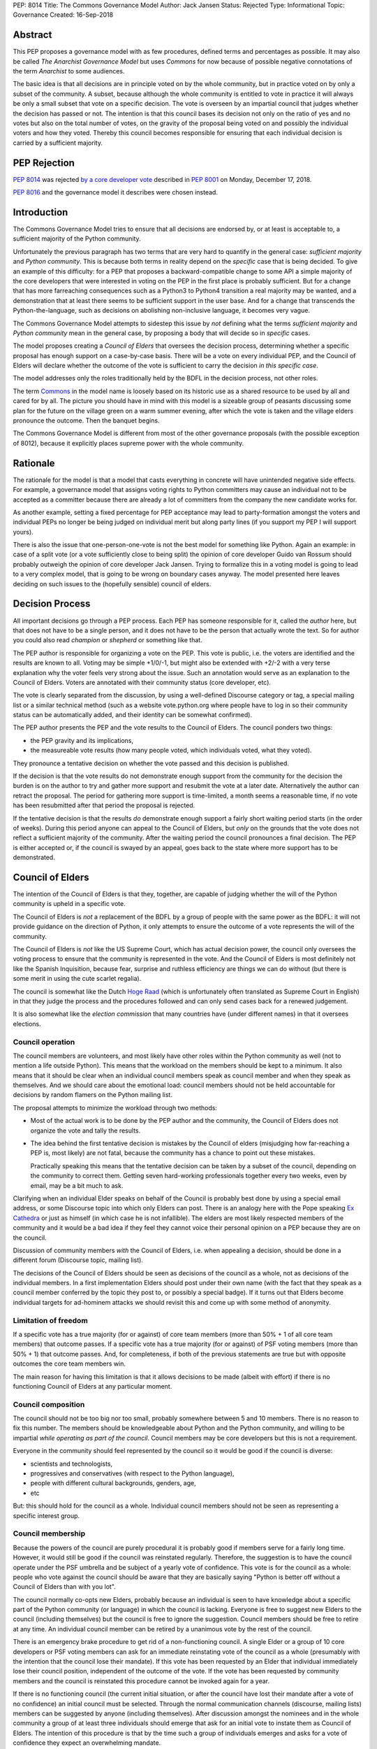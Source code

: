 PEP: 8014
Title: The Commons Governance Model
Author: Jack Jansen
Status: Rejected
Type: Informational
Topic: Governance
Created: 16-Sep-2018

Abstract
========

This PEP proposes a governance model with as few procedures, defined terms and
percentages as possible. It may also be called *The Anarchist Governance Model*
but uses *Commons* for now because of possible negative connotations of the
term *Anarchist* to some audiences.

The basic idea is that all decisions are in principle voted on by the whole
community, but in practice voted on by only a subset of the
community. A subset, because although the whole community is
entitled to vote in practice it will always be only a small subset that vote
on a specific decision. The vote is overseen by an impartial council that
judges whether the decision has passed or not. The intention is that this
council bases its decision not only on the ratio of yes and no votes but
also on the total number of votes,  on the gravity of the proposal being
voted on and possibly the individual voters and how they voted. Thereby this
council becomes responsible for ensuring that each individual decision is
carried by a sufficient majority.

PEP Rejection
=============

:pep:`8014` was rejected `by a core developer vote
<https://discuss.python.org/t/python-governance-vote-december-2018-results/546/>`__
described in :pep:`8001` on Monday, December 17, 2018.

:pep:`8016` and the governance model it describes were chosen instead.

Introduction
============

The Commons Governance Model tries to ensure that all decisions are endorsed
by, or at least is acceptable to, a sufficient majority of the Python
community.

Unfortunately the previous paragraph has two terms that are very hard to
quantify in the general case: *sufficient majority* and *Python community*.
This is because both terms in reality depend on the *specific* case that is
being decided. To give an example of this difficulty: for a PEP that
proposes a backward-compatible change to some API a simple majority of the
core developers that were interested in voting on the PEP in the first place
is probably sufficient. But for a change that has more farreaching
consequences such as a Python3 to Python4 transition a real majority may be
wanted, and a demonstration that at least there seems to be sufficient
support in the user base. And for a change that transcends the
Python-the-language, such as decisions on abolishing non-inclusive language,
it becomes very vague.

The Commons Governance Model attempts to sidestep this issue by *not*
defining what the terms *sufficient majority* and *Python community* mean in
the general case, by proposing a body that will decide so in *specific*
cases.

The model proposes creating a *Council of Elders* that oversees the decision
process, determining whether a specific proposal has enough support on a
case-by-case basis. There will be a vote on every individual PEP,
and the Council of Elders will declare whether the
outcome of the vote is sufficient to carry the decision *in this specific case*.

The model addresses only the roles traditionally held by the BDFL in the
decision process, not other roles.

The term Commons_ in the model name is loosely based on its historic use as
a shared resource to be used by all and cared for by all. The picture you
should have in mind with this model is a sizeable group of peasants
discussing some plan for the future on the village green on a warm summer
evening, after which the vote is taken and the village elders pronounce
the outcome. Then the banquet begins.

.. _Commons: https://en.wikipedia.org/wiki/Commons

The Commons Governance Model is different from most of the other governance
proposals (with the possible exception of 8012), because it explicitly places
supreme power with the whole community.

Rationale
=========

The rationale for the model is that a model that casts everything in concrete will
have unintended negative side effects. For example, a governance model that
assigns voting rights to Python committers may cause an individual not
to be accepted as a committer because there are already a lot of committers
from the company the new candidate works for.

As another example, setting a fixed percentage for PEP acceptance may lead
to party-formation amongst the voters and individual PEPs no longer be being
judged on individual merit but along party lines (if you support my PEP I
will support yours).

There is also the issue that one-person-one-vote is not the best model for
something like Python. Again an example: in case of a split vote (or a vote
sufficiently close to being split) the opinion of core developer Guido
van Rossum should probably outweigh the opinion of core developer Jack
Jansen. Trying to formalize this in a voting model is going to lead to a
very complex model, that is going to be wrong on boundary cases anyway. The
model presented here leaves deciding on such issues to the (hopefully
sensible) council of elders.

Decision Process
================

All important decisions go through a PEP process. Each PEP has someone
responsible for it, called the *author* here, but that does not have to be a
single person, and it does not have to be the person that actually wrote the
text. So for author you could also read *champion* or *shepherd* or
something like that.

The PEP author is responsible for organizing a vote on the PEP. This vote is
public, i.e. the voters are identified and the results are known to all.
Voting may be simple +1/0/-1, but might also be extended with +2/-2 with a
very terse explanation why the voter feels very strong about the issue. Such
an annotation would serve as an explanation to the Council of Elders. Voters
are annotated with their community status (core developer, etc).

The vote is clearly separated from the discussion, by using a well-defined Discourse
category or tag, a special mailing list or a similar technical method
(such as a website vote.python.org where people have to log in so their
community status can be automatically added, and their identity can be somewhat
confirmed).

The PEP author presents the PEP and the vote results to the Council of Elders.
The council ponders two things:

- the PEP gravity and its implications,
- the measureable vote results (how many people voted, which individuals voted, what they voted).

They pronounce a tentative decision on whether the vote passed and this decision is published.

If the decision is that the vote results do not demonstrate enough support
from the community for the decision the burden is on the author to try and
gather more support and resubmit the vote at a later date. Alternatively the
author can retract the proposal. The period for gathering more support is
time-limited, a month seems a reasonable time, if no vote has been resubmitted
after that period the proposal is rejected.

If the tentative decision is that the results *do* demonstrate enough support
a fairly short waiting period starts (in the order of weeks). During this
period anyone can appeal to the Council of Elders, but *only* on the grounds
that the vote does not reflect a sufficient majority of the community.
After the waiting period the council pronounces a final decision. The PEP
is either accepted or, if the council is swayed by an appeal, goes back to
the state where more support has to be demonstrated.


Council of Elders
=================

The intention of the Council of Elders is that they, together, are capable
of judging whether the will of the Python community is upheld in a specific
vote.

The Council of Elders is *not* a replacement of the BDFL by a group of
people with the same power as the BDFL: it will not provide guidance on the
direction of Python, it only attempts to ensure the outcome of a vote
represents the will of the community.

The Council of Elders is *not* like the US Supreme Court, which has actual
decision power, the council only oversees the voting process to ensure that
the community is represented in the vote. And the Council of Elders is most
definitely not like the Spanish Inquisition, because fear, surprise and
ruthless efficiency are things we can do without (but there is some merit in
using the cute scarlet regalia).

The council is somewhat like the Dutch
`Hoge Raad`_ (which is unfortunately often translated as Supreme Court in
English) in that they judge the process and the procedures followed and can
only send cases back for a renewed judgement.

.. _Hoge Raad: https://en.wikipedia.org/wiki/Supreme_Court_of_the_Netherlands

It is also somewhat like the *election commission* that many countries have
(under different names) in that it oversees elections.

Council operation
-----------------

The council members are volunteers, and most likely have other roles within
the Python community as well (not to mention a life outside Python). This
means that the workload on the members should be kept to a minimum. It also
means that it should be clear when an individual council members speak as
council member and when they speak as themselves. And we should care about
the emotional load: council members should not be held accountable for
decisions by random flamers on the Python mailing list.

The proposal attempts to minimize the workload through two methods:

- Most of the actual work is to be done by the PEP author and the community,
  the Council of Elders does not organize the vote and tally the results.
- The idea behind the first tentative decision is mistakes by the Council
  of elders (misjudging how far-reaching a PEP is, most likely) are not fatal, because
  the community has a chance to point out these mistakes.

  Practically speaking this means that the tentative decision can be taken by
  a subset of the council, depending on the community to correct them.
  Getting seven hard-working professionals together every two weeks, even by
  email, may be a bit much to ask.

Clarifying when an individual Elder speaks on behalf of the Council is
probably best done by using a special email address, or some Discourse topic
into which only Elders can post. There is an analogy here with the Pope
speaking `Ex Cathedra`_ or just as himself (in which case he is not
infallible). The elders are most likely respected members of the community
and it would be a bad idea if they feel they cannot voice their personal opinion on
a PEP because they are on the council.

Discussion of community members *with* the Council of Elders, i.e. when appealing a
decision, should be done in a different forum (Discourse topic, mailing list).

The decisions of the Council of Elders should be seen as decisions of the
council as a whole, not as decisions of the individual members. In a first implementation
Elders should post under their own name (with the fact that they speak as a
council member conferred by the topic they post to, or possibly a special badge).
If it turns out that Elders become individual targets for ad-hominem attacks
we should revisit this and come up with some method of anonymity.

.. _Ex Cathedra: https://en.wikipedia.org/wiki/Papal_infallibility

Limitation of freedom
---------------------

If a specific vote has a true majority (for or against) of core team members
(more than 50% + 1 of all core team members) that outcome passes. If a specific
vote has a true majority (for or against) of PSF voting members
(more than 50% + 1) that outcome passes. And, for completeness, if both of the
previous statements are true but with opposite outcomes the core team members
win.

The main reason for having this limitation is that it allows decisions to be
made (albeit with effort) if there is no functioning Council of Elders at
any particular moment.

Council composition
-------------------

The council should not be too big nor too small, probably somewhere between
5 and 10 members. There is no reason to fix this number.
The members should be knowledgeable about Python and the
Python community, and willing to be impartial *while operating as part of
the council*. Council members may be core developers but this is not a requirement.

Everyone in the community should feel represented by the council so it would
be good if the council is diverse:

- scientists and technologists,
- progressives and conservatives (with respect to the Python language),
- people with different cultural backgrounds, genders, age,
- etc

But: this should hold for the council as a whole. Individual council members
should not be seen as representing a specific interest group.

Council membership
------------------

Because the powers of the council are purely procedural it is probably good
if members serve for a fairly long time. However, it would still be good if
the council was reinstated regularly. Therefore, the suggestion is to have the council
operate under the PSF umbrella and be subject of a yearly vote of confidence. This
vote is for the council as a whole: people who vote against the council should be
aware that they are basically saying "Python is better off without a Council of Elders
than with you lot".

The council normally co-opts new Elders, probably because an individual is seen
to have knowledge about a specific part of the Python community (or language) in which
the council is lacking. Everyone is free to suggest new Elders to the council
(including themselves) but the council is free to ignore the suggestion.
Council members should be free to retire at any time. An individual council
member can be retired by a unanimous vote by the rest of the council.

There is an emergency brake procedure to get rid of a non-functioning council.
A single Elder or a group of 10 core developers or PSF voting members can ask for
an immediate reinstating vote of the council as a whole (presumably with the
intention that the council lose their mandate). If this vote has been requested by an
Elder that individual immediately lose their council position, independent of
the outcome of the vote. If the vote has been requested by community members and
the council is reinstated this procedure cannot be invoked again for a year.

If there is no functioning council (the current initial situation, or after the
council have lost their mandate after a vote of no confidence) an initial
council must be selected. Through the normal communication channels (discourse,
mailing lists) members can be suggested by anyone (including themselves). After
discussion amongst the nominees and in the whole community a group of at least
three individuals should emerge that ask for an initial vote to instate them
as Council of Elders. The intention of this procedure is that by the time such
a group of individuals emerges and asks for a vote of confidence they expect an
overwhelming mandate.

Discussion
==========

This PEP does not handle other roles of the BDFL, only the voting process.
Most importantly, the direction of Python in the long term is not expected
to be handled by the Council of Elders. This falls to the community as a whole
(or to individual members of the community, most likely).

There is also the role of figurehead or spokesperson to represent Python and
the Python community to the outside world. Again, this is *not* a role that
should be handled by the Council of Elders, in my opinion, but by some
other person or body.

Note that this proposal most likely favors conservatism over progression. Or, at least, the
danger of it leading to stagnation is bigger than the danger of it leading
to reckless blazing ahead into unknown territories. So: we should realise
that it is unlikely that a PEP like :pep:`572` will pass if this model is in
place.

Copyright
=========

This document has been placed in the public domain.

